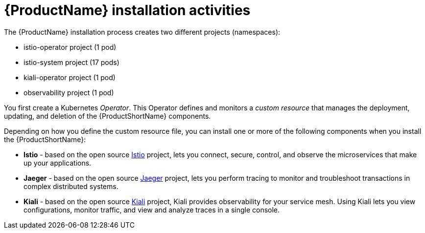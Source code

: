 // Module included in the following assemblies:
//
// * service_mesh/service_mesh_install/preparing-ossm-installation.adoc

[id="ossm-installation-activities_{context}"]
= {ProductName} installation activities

The {ProductName} installation process creates two different projects (namespaces):

* istio-operator project (1 pod)
* istio-system project (17 pods)
* kiali-operator project (1 pod)
* observability project (1 pod)

You first create a Kubernetes _Operator_. This Operator defines and monitors a _custom resource_ that manages the deployment, updating, and deletion of the {ProductShortName} components.

Depending on how you define the custom resource file, you can install one or more of the following components when you install the {ProductShortName}:

* *Istio* - based on the  open source link:https://istio.io/[Istio] project, lets you connect, secure, control, and observe the microservices that make up your applications.
* *Jaeger* - based on the open source link:https://www.jaegertracing.io/[Jaeger] project, lets you perform tracing to monitor and troubleshoot transactions in complex distributed systems.
* *Kiali* - based on the open source link:https://www.kiali.io/[Kiali] project, Kiali provides observability for your service mesh. Using Kiali lets you view configurations, monitor traffic, and view and analyze traces in a single console.
